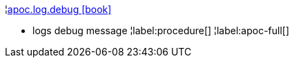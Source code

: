 ¦xref::overview/apoc.log/apoc.log.debug.adoc[apoc.log.debug icon:book[]] +

 - logs debug message
¦label:procedure[]
¦label:apoc-full[]
